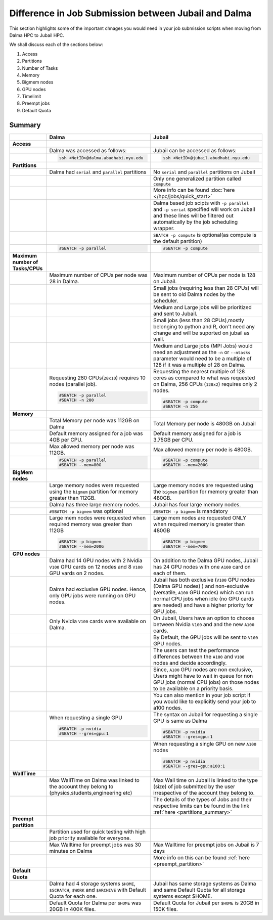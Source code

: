 Difference in Job Submission between Jubail and Dalma
=====================================================

This section highlights some of the important chnages you would need in your job submission scripts when moving from Dalma HPC to Jubail HPC. 

We shall discuss each of the sections below:

1. Access
2. Partitions
3. Number of Tasks
4. Memory
5. Bigmem nodes
6. GPU nodes
7. Timelimit 
8. Preempt jobs
9. Default Quota

Summary
-------
.. list-table:: 
    :widths: auto 
    :header-rows: 1

    * - 
      - **Dalma**
      - **Jubail**
    * - **Access**
      - 
      - 
    * - 
      - Dalma was accessed as follows:
      - Jubail can be accessed as follows:
    * -
      -
        .. code-block:: bash

          ssh <NetID>@dalma.abudhabi.nyu.edu

      -   
        .. code-block:: bash

          ssh <NetID>@jubail.abudhabi.nyu.edu
    
    * - **Partitions**
      - 
      - 
    * - 
      - Dalma had ``serial`` and ``parallel`` partitions 
      - No ``serial`` and ``parallel`` partitions on Jubail 
    * - 
      - 	
      - Only one generalized partition called ``compute``
    * - 
      - 
      - More info can be found :doc:`here </hpc/jobs/quick_start>` 
    * - 
      - 
      - Dalma based job scipts with ``-p parallel`` and ``-p serial`` specified will work on 
        Jubail and these lines will be filtered out automatically by the job scheduling wrapper.
    * -
      -
      - ``SBATCH -p compute`` is optional(as compute is the default partition)
    * -
      -
        .. code-block:: bash

          #SBATCH -p parallel

      -   
        .. code-block:: bash

          #SBATCH -p compute 

    * - **Maximum number of Tasks/CPUs**
      - 
      -  
    * -
      - Maximum number of CPUs per node was 28 in Dalma. 
      - Maximum number of CPUs per node is 128 on Jubail.
    * -
      - 
      - Small jobs (requiring less than 28 CPUs) will be sent to old Dalma nodes by the scheduler.
    * - 
      - 
      - Medium and Large jobs will be prioritized and sent to Jubail.
    * -
      -
      - Small jobs (less than 28 CPUs),mostly belonging to python and R, don't need any change and will be suported on jubail as well.
    * - 
      -
      - Medium and Large jobs (MPI Jobs) would need an adjustment as the ``-n`` or ``--ntasks`` parameter would need to be 
        a multiple of 128 if it was a multiple of 28 on Dalma.
    * -
      - Requesting 280 CPUs(``28x10``) requires 10 nodes (parallel job).

        .. code-block:: bash

          #SBATCH -p parallel
          #SBATCH -n 280  

      - Requesting the nearest multiple of 128 cores as compared to what was requested on Dalma, 256 CPUs (``128x2``) requires only 2 nodes.

        .. code-block:: bash

          #SBATCH -p compute
          #SBATCH -n 256 

    * - **Memory**
      -
      -
    * -
      - Total Memory per node was 112GB on Dalma
      - Total Memory per node is 480GB on Jubail
    * -
      - Default memory assigned for a job was 4GB per CPU.
      - Default memory assigned for a job is 3.75GB per CPU.
    * -
      - Max allowed memory per node was 112GB.
      - Max allowed memory per node is 480GB.
    * -
      - 
        .. code-block:: bash
          
          #SBATCH -p parallel
          #SBATCH --mem=80G

      - 
        .. code-block:: bash

          #SBATCH -p compute
          #SBATCH --mem=200G

    * - **BigMem nodes**
      -
      -
    * -
      - Large memory nodes were requested using the ``bigmem`` partition for memory greater than 112GB.
      - Large memory nodes are requested using the ``bigmem`` partition for memory greater than 480GB. 
    * -
      - Dalma has three large memory nodes.
      - Jubail has four large memory nodes.
    * - 
      - ``#SBATCH -p bigmem`` was optional
      - ``#SBATCH -p bigmem`` is mandatory
    * -
      - Large mem nodes were requested when required memory was greater than 112GB

        .. code-block:: bash

          #SBATCH -p bigmem
          #SBATCH --mem=200G

      - Large mem nodes are requested ONLY when required memory is greater than 480GB

        .. code-block:: bash

          #SBATCH -p bigmem  
          #SBATCH --mem=700G

    * - **GPU nodes**
      -
      -
    * -
      - Dalma had 14 GPU nodes with 2 Nvidia ``V100`` GPU cards on 12 nodes and 8 ``V100`` GPU vards on 2 nodes.
      - On addition to the Dalma GPU nodes, Jubail has 24 GPU nodes with one ``A100`` card on each of them.
    * -
      - Dalma had exclusive GPU nodes. Hence, only GPU jobs were running on GPU nodes.
      - Jubail has both exclusive (``V100`` GPU nodes (Dalma GPU nodes) ) and non-exclusive (versatile, ``A100`` GPU nodes) which can run normal CPU jobs when idle (no GPU cards are needed) and have a higher priority for GPU jobs.
    * -
      - Only Nvidia ``V100`` cards were available on Dalma.
      - On Jubail, Users have an option to choose between Nvidia ``V100`` and and the new ``A100`` cards.
    * -
      -
      - By Default, the GPU jobs will be sent to ``V100`` GPU nodes.
    * -
      -
      - The users can test the performance differences between the ``A100`` and ``V100`` nodes and decide accordingly.
    * -
      -
      - Since, ``A100`` GPU nodes are non exclusive, Users might have to wait in queue for non GPU jobs (normal CPU jobs) on those nodes to be available on a priority basis.
    * -
      -
      - You can also mention in your job script if you would like to explicitly send your job to a100 nodes.
    * -
      - When requesting a single GPU

        .. code-block:: bash

          #SBATCH -p nvidia
          #SBATCH --gres=gpu:1

      - The syntax on Jubail for requesting a single GPU is same as Dalma

        .. code-block:: bash

          #SBATCH -p nvidia
          #SBATCH --gres=gpu:1
    * -
      -
      - When requesting a single GPU on new ``A100`` nodes

        .. code-block:: bash

          #SBATCH -p nvidia
          #SBATCH --gres=gpu:a100:1

    * - **WallTime**
      -
      -
    * - 
      - Max WallTime on Dalma was linked to the account they belong to (physics,students,engineering etc)
      - Max Wall time on Jubail is linked to the type (size) of job submitted by the user irrespective of the account they belong to.
    * -
      -
      - The details of the types of Jobs and their respective limits can be found in the link :ref:`here <partitions_summary>`
    * - **Preempt partition**
      - 
      -
    * - 
      - Partition used for quick testing with high job priority available for everyone.
      -      
    * -
      - Max Walltime for preempt jobs was 30 minutes on Dalma
      - Max Walltime for preempt jobs on Jubail is 7 days
    * -
      -
      - More info on this can be found :ref:`here <preempt_partition>`
    * - **Default Quota**
      -
      -
    * - 
      - Dalma had 4 storage systems ``$HOME``, ``$SCRATCH``, ``$WORK`` and ``$ARCHIVE`` with Default Quota for each one.
      - Jubail has same storage systems as Dalma and same Default Quota for all storage systems except $HOME.
    * -
      - Default Quota for Dalma per ``$HOME`` was 20GB in 400K files.
      - Default Quota for Jubail per ``$HOME`` is 20GB in 150K files.

        
        




      

